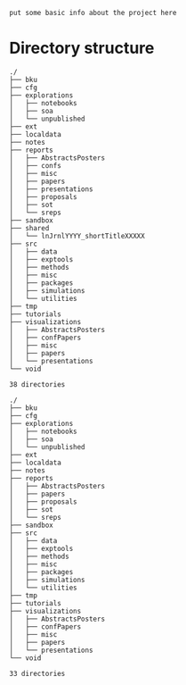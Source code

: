 ~put some basic info about the project here~

* Directory structure

#+BEGIN_SRC sh :results output :exports results :cache yes
tree -F -d -L 2 ./
#+END_SRC

#+RESULTS[148c8ceb23035813c239f10b432368b6c6ab16b5]:
#+begin_example
./
├── bku
├── cfg
├── explorations
│   ├── notebooks
│   ├── soa
│   └── unpublished
├── ext
├── localdata
├── notes
├── reports
│   ├── AbstractsPosters
│   ├── confs
│   ├── misc
│   ├── papers
│   ├── presentations
│   ├── proposals
│   ├── sot
│   └── sreps
├── sandbox
├── shared
│   └── lnJrnlYYYY_shortTitleXXXXX
├── src
│   ├── data
│   ├── exptools
│   ├── methods
│   ├── misc
│   ├── packages
│   ├── simulations
│   └── utilities
├── tmp
├── tutorials
├── visualizations
│   ├── AbstractsPosters
│   ├── confPapers
│   ├── misc
│   ├── papers
│   └── presentations
└── void

38 directories
#+end_example


#+BEGIN_SRC sh :results output :exports results :cache yes
tree -F -d -L 2 ./
#+END_SRC

#+RESULTS[148c8ceb23035813c239f10b432368b6c6ab16b5]:
#+begin_example
./
├── bku
├── cfg
├── explorations
│   ├── notebooks
│   ├── soa
│   └── unpublished
├── ext
├── localdata
├── notes
├── reports
│   ├── AbstractsPosters
│   ├── papers
│   ├── proposals
│   ├── sot
│   └── sreps
├── sandbox
├── src
│   ├── data
│   ├── exptools
│   ├── methods
│   ├── misc
│   ├── packages
│   ├── simulations
│   └── utilities
├── tmp
├── tutorials
├── visualizations
│   ├── AbstractsPosters
│   ├── confPapers
│   ├── misc
│   ├── papers
│   └── presentations
└── void

33 directories
#+end_example
